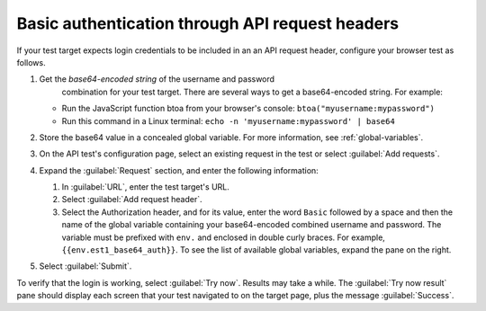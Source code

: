 .. _auth-basic-api-request-headers:

******************************************************************
Basic authentication through API request headers  
******************************************************************

.. meta::
    :description: Basic authentication allows your tests to send a username and password through API request headers.


.. :note:: This authentication method applies to API tests only. The steps below are for targets that support “Basic auth”, in other words, API methods like ``curl -G https://api.twilio.com/2010-04-01/Accounts.json -u <YOUR_ACCOUNT_SID>:<YOUR_AUTH_TOKEN>``.  
    You can modify these steps for targets that support a Bearer token.

If your test target expects login credentials to be included in an an API request header, configure your browser test as follows.

..  image:: /_images/synthetics/auth-basic-api-steps.png
    :width: 90%
    :alt: Screenshot showing how to set up a synthetic test with basic authentication through API request headers. 


1. Get the *base64-encoded string* of the username and password
     combination for your test target. There are several ways to get a base64-encoded string. For example:

   -  Run the JavaScript function btoa from your browser's console: ``btoa("myusername:mypassword")``

   -  Run this command in a Linux terminal: ``echo -n 'myusername:mypassword' | base64``

2. Store the base64 value in a concealed global variable. For more information, see
   :ref:`global-variables`.

3. On the API test's configuration page, select an existing request in
   the test or select :guilabel:`Add requests`.

4. Expand the :guilabel:`Request` section, and enter the following information:

   1. In :guilabel:`URL`, enter the test target's URL.

   2. Select :guilabel:`Add request header`.

   3. Select the Authorization header, and for its value, enter the word ``Basic`` followed by a space and then the name of the global variable containing your base64-encoded combined username and password. The variable must be prefixed with ``env.`` and enclosed in double curly braces. For example, ``{{env.est1_base64_auth}}``. To see the list of available global variables, expand the pane on the right.

5. Select :guilabel:`Submit`.

To verify that the login is working, select :guilabel:`Try now`. Results may take a while. The :guilabel:`Try now result` pane should display each screen that your test navigated to on the target page, plus the message :guilabel:`Success`.



